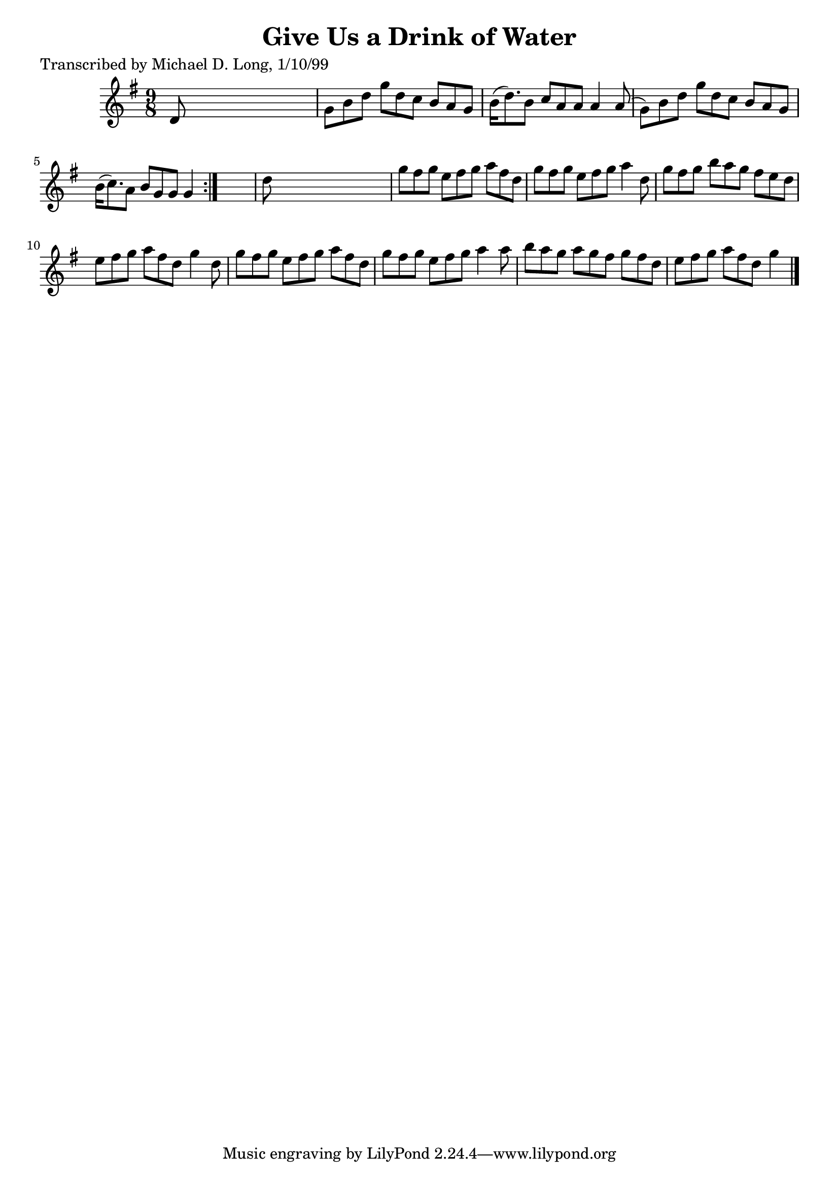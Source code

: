 
\version "2.16.2"
% automatically converted by musicxml2ly from xml/1131_ml.xml

%% additional definitions required by the score:
\language "english"


\header {
    poet = "Transcribed by Michael D. Long, 1/10/99"
    encoder = "abc2xml version 63"
    encodingdate = "2015-01-25"
    title = "Give Us a Drink of Water"
    }

\layout {
    \context { \Score
        autoBeaming = ##f
        }
    }
PartPOneVoiceOne =  \relative d' {
    \repeat volta 2 {
        \key g \major \time 9/8 d8 s1 | % 2
        g8 [ b8 d8 ] g8 [ d8 c8 ] b8 [ a8 g8 ] | % 3
        b16 ( [ d8. ) b8 ] c8 [ a8 a8 ] a4 a8 ( | % 4
        g8 ) [ b8 d8 ] g8 [ d8 c8 ] b8 [ a8 g8 ] | % 5
        b16 ( [ c8. ) a8 ] b8 [ g8 g8 ] g4 }
    s8 | % 6
    d'8 s1 | % 7
    g8 [ fs8 g8 ] e8 [ fs8 g8 ] a8 [ fs8 d8 ] | % 8
    g8 [ fs8 g8 ] e8 [ fs8 g8 ] a4 d,8 | % 9
    g8 [ fs8 g8 ] b8 [ a8 g8 ] fs8 [ e8 d8 ] | \barNumberCheck #10
    e8 [ fs8 g8 ] a8 [ fs8 d8 ] g4 d8 | % 11
    g8 [ fs8 g8 ] e8 [ fs8 g8 ] a8 [ fs8 d8 ] | % 12
    g8 [ fs8 g8 ] e8 [ fs8 g8 ] a4 a8 | % 13
    b8 [ a8 g8 ] a8 [ g8 fs8 ] g8 [ fs8 d8 ] | % 14
    e8 [ fs8 g8 ] a8 [ fs8 d8 ] g4 \bar "|."
    }


% The score definition
\score {
    <<
        \new Staff <<
            \context Staff << 
                \context Voice = "PartPOneVoiceOne" { \PartPOneVoiceOne }
                >>
            >>
        
        >>
    \layout {}
    % To create MIDI output, uncomment the following line:
    %  \midi {}
    }

